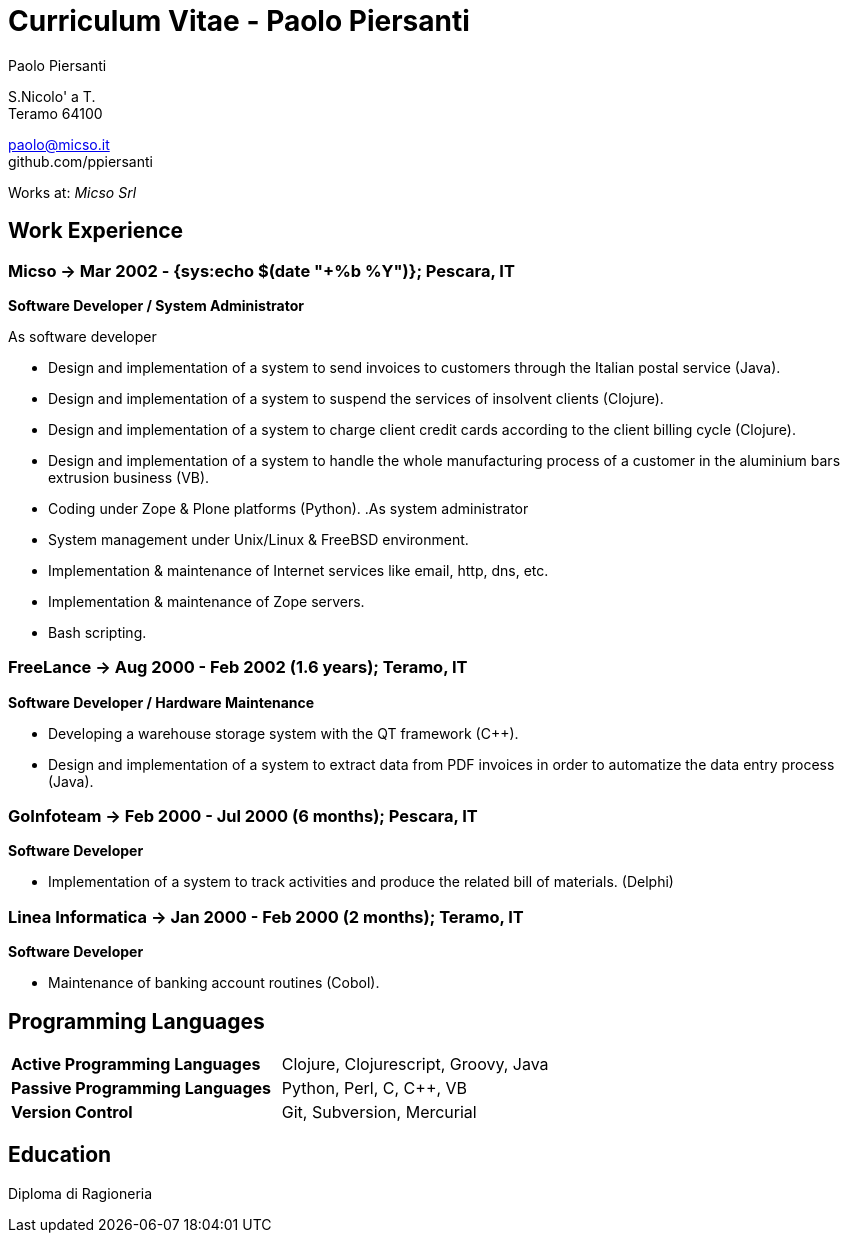 = Curriculum Vitae - Paolo Piersanti
:author: Paolo Piersanti
:data-uri:
:doctype: article
:encoding: utf-8
:lang: en


S.Nicolo' a T. +
Teramo 64100

paolo@micso.it +
github.com/ppiersanti

Works at: _Micso Srl_



[[experience]]

== Work Experience

=== Micso -> Mar 2002 - {sys:echo $(date "+%b %Y")}; Pescara, IT
*Software Developer / System Administrator*

.As software developer
* Design and implementation of a system to send invoices to customers
  through the Italian postal service (Java).
* Design and implementation of a system to suspend the services
  of insolvent clients (Clojure).
* Design and implementation of a system to charge client credit cards
  according to the client billing cycle (Clojure).
* Design and implementation of a system to handle the whole
  manufacturing process of a customer in the aluminium bars
  extrusion business (VB).
* Coding under Zope & Plone platforms (Python).
.As system administrator
* System management under Unix/Linux & FreeBSD environment.
* Implementation & maintenance of Internet services like email, http,
  dns, etc.
* Implementation & maintenance of Zope servers.
* Bash scripting.



=== FreeLance -> Aug 2000 - Feb 2002 (1.6 years); Teramo, IT
*Software Developer / Hardware Maintenance*

* Developing a warehouse storage system with the QT framework (C++).
* Design and implementation of a system to extract data from PDF
  invoices in order to automatize the data entry process (Java).

=== GoInfoteam -> Feb 2000 - Jul 2000 (6 months); Pescara, IT
*Software Developer*

* Implementation of a system to track activities and produce the
  related bill of materials. (Delphi)   

=== Linea Informatica -> Jan 2000 - Feb 2000 (2 months); Teramo, IT
*Software Developer*

* Maintenance of banking account routines (Cobol).


[[ProgrammingLanguages]]
== Programming Languages

[cols="<,<",]
|============================================================
|*Active Programming Languages*|Clojure, Clojurescript, Groovy, Java
|*Passive Programming Languages*|Python, Perl, C, C++, VB
|*Version Control*| Git, Subversion, Mercurial
|============================================================




[[education]]

== Education


Diploma di Ragioneria
